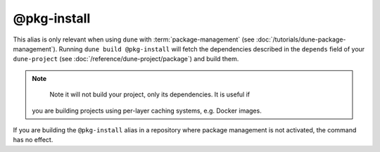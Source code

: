 @pkg-install
============

This alias is only relevant when using ``dune`` with :term:`package-management`
(see :doc:`/tutorials/dune-package-management`). Running ``dune build
@pkg-install`` will fetch the dependencies described in the ``depends`` field
of your ``dune-project`` (see :doc:`/reference/dune-project/package`) and build them.

.. note::
    Note it will not build your project, only its dependencies. It is useful if
   you are building projects using per-layer caching systems, e.g. Docker
   images.

If you are building the ``@pkg-install`` alias in a repository where package
management is not activated, the command has no effect.

.. seealso:: :doc:`/explanation/package-management`
